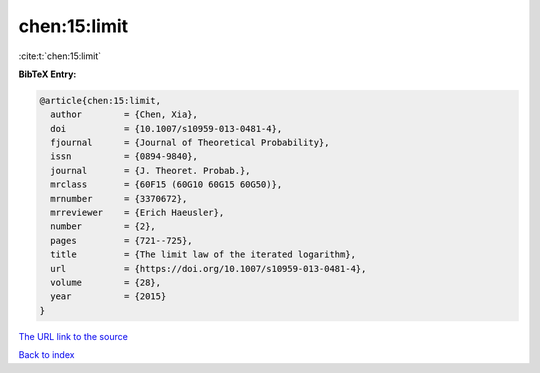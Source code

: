 chen:15:limit
=============

:cite:t:`chen:15:limit`

**BibTeX Entry:**

.. code-block:: bibtex

   @article{chen:15:limit,
     author        = {Chen, Xia},
     doi           = {10.1007/s10959-013-0481-4},
     fjournal      = {Journal of Theoretical Probability},
     issn          = {0894-9840},
     journal       = {J. Theoret. Probab.},
     mrclass       = {60F15 (60G10 60G15 60G50)},
     mrnumber      = {3370672},
     mrreviewer    = {Erich Haeusler},
     number        = {2},
     pages         = {721--725},
     title         = {The limit law of the iterated logarithm},
     url           = {https://doi.org/10.1007/s10959-013-0481-4},
     volume        = {28},
     year          = {2015}
   }

`The URL link to the source <https://doi.org/10.1007/s10959-013-0481-4>`__


`Back to index <../By-Cite-Keys.html>`__
